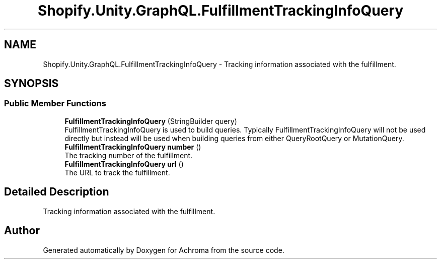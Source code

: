 .TH "Shopify.Unity.GraphQL.FulfillmentTrackingInfoQuery" 3 "Achroma" \" -*- nroff -*-
.ad l
.nh
.SH NAME
Shopify.Unity.GraphQL.FulfillmentTrackingInfoQuery \- Tracking information associated with the fulfillment\&.  

.SH SYNOPSIS
.br
.PP
.SS "Public Member Functions"

.in +1c
.ti -1c
.RI "\fBFulfillmentTrackingInfoQuery\fP (StringBuilder query)"
.br
.RI "FulfillmentTrackingInfoQuery is used to build queries\&. Typically FulfillmentTrackingInfoQuery will not be used directly but instead will be used when building queries from either QueryRootQuery or MutationQuery\&. "
.ti -1c
.RI "\fBFulfillmentTrackingInfoQuery\fP \fBnumber\fP ()"
.br
.RI "The tracking number of the fulfillment\&. "
.ti -1c
.RI "\fBFulfillmentTrackingInfoQuery\fP \fBurl\fP ()"
.br
.RI "The URL to track the fulfillment\&. "
.in -1c
.SH "Detailed Description"
.PP 
Tracking information associated with the fulfillment\&. 

.SH "Author"
.PP 
Generated automatically by Doxygen for Achroma from the source code\&.
